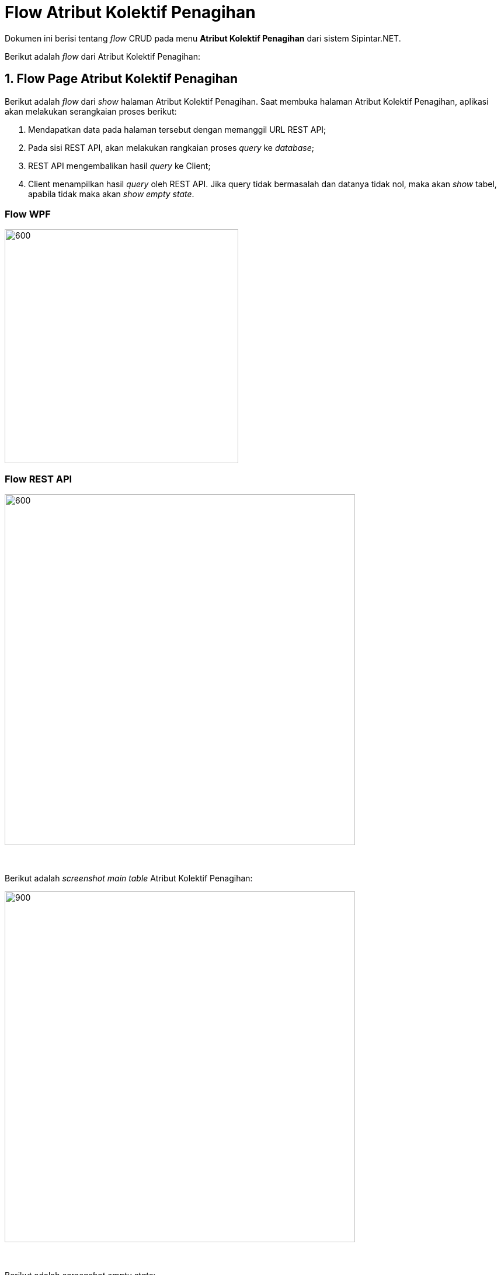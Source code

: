 = Flow Atribut Kolektif Penagihan

Dokumen ini berisi tentang _flow_ CRUD pada menu *Atribut Kolektif Penagihan* dari sistem Sipintar.NET.

Berikut adalah _flow_ dari Atribut Kolektif Penagihan:

== 1. Flow Page Atribut Kolektif Penagihan

Berikut adalah _flow_ dari _show_ halaman Atribut Kolektif Penagihan. Saat membuka halaman Atribut Kolektif Penagihan, aplikasi akan melakukan serangkaian proses berikut:

1. Mendapatkan data pada halaman tersebut dengan memanggil URL REST API;
2. Pada sisi REST API, akan melakukan rangkaian proses _query_ ke _database_; 
3. REST API mengembalikan hasil _query_ ke Client; 
4. Client menampilkan hasil _query_ oleh REST API. Jika query tidak bermasalah dan datanya tidak nol, maka akan _show_ tabel, apabila tidak maka akan _show empty state_.

=== Flow WPF

image::../../images-sipintar/billing/atribut/sipintar-atribut-kolektif-1.png[600,400]

=== Flow REST API

image::../../images-sipintar/billing/atribut/sipintar-atribut-kolektif-2.png[600,600]
{sp} +
{sp} +
Berikut adalah _screenshot_ _main table_ Atribut Kolektif Penagihan:

image::../../images-sipintar/billing/atribut/sipintar-atribut-kolektif-3.png[900,600]
{sp} +
{sp} +
Berikut adalah _screenshot_ _empty state_:

image::../../images-sipintar/billing/atribut/sipintar-atribut-kolektif-4.png[900,600]
{sp} +

== 2. Flow Input CRUD

Berikut adalah _flow_ untuk input CRUD menu Atribut Kolektif Penagihan. _Input_ data dilakukan oleh _user_ melalui _dialog form_.

=== Flow WPF

image::../../images-sipintar/billing/atribut/sipintar-atribut-kolektif-5.png[600,400]

=== Flow REST API

image::../../images-sipintar/billing/atribut/sipintar-atribut-kolektif-6.png[600,600]
{sp} +
{sp} +
Berikut adalah _screenshot_ input _dialog form_:

image::../../images-sipintar/billing/atribut/sipintar-atribut-kolektif-7.png[600,400]

== 3. Endpoint URL REST API

Pada menu ini, URL REST API yang digunakan adalah: 

[cols="10%,25%,65%",frame=all, grid=all]
|===
^.^h| *Method* 
^.^h| *URL* 
^.^h| *Deskripsi*

|GET 
| /api/v1/master-kolektif 
| Digunakan untuk Get data, wajib menambahkan *IdPdam* dan *IdUserRequest* pada URI param ketika request

|POST 
| /api/v1/master-kolektif 
| Digunakan untuk Tambah data, wajib menambahkan *IdPdam* dan *IdUserRequest* pada body ketika request

|PATCH 
| /api/v1/master-kolektif 
| Digunakan untuk Ubah data, wajib menambahkan *IdPdam* dan *IdUserRequest* serta *IdEntity* pada body ketika request

|DELETE 
| /api/v1/master-kolektif 
| Digunakan untuk Hapus data, wajib menambahkan *IdPdam* dan *IdUserRequest* serta *IdEntity* pada URI param ketika request
|===

=== Code Notes

Fitur ini menggunakan tabel _master_attribute_kolektif_ untuk menyimpan datanya.

=== Other Source

https://drive.google.com/file/d/11puWTqzM8qDLKZUX7RAa0Yeh8x-gT3Sf/view?usp=sharing[Diagram Source (editable with email @bsa.id)]